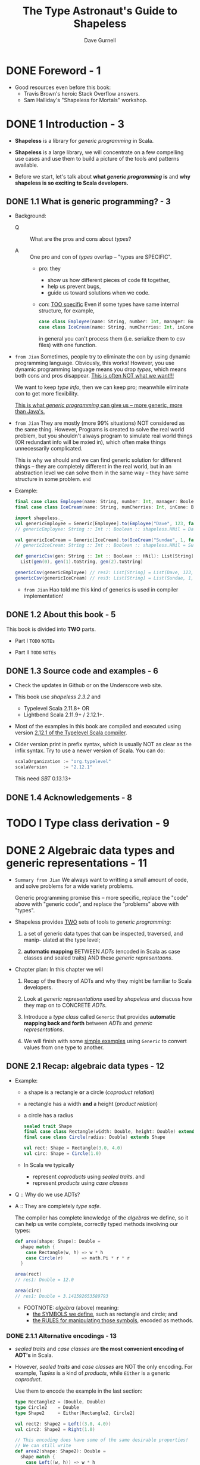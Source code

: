#+TITLE: The Type Astronaut's Guide to Shapeless
#+AUTHOR: Dave Gurnell
#+FORWARD BY: Miles Sabin
#+COPYRIGHT: 2016 - April 2017
#+PUBLISHER: Underscore Consulting LLP, Brighton, UK.
#+STARTUP: entitiespretty

* Table of Contents                                      :TOC_4_org:noexport:
- [[Foreword - 1][Foreword - 1]]
- [[1 Introduction - 3][1 Introduction - 3]]
  - [[1.1 What is generic programming? - 3][1.1 What is generic programming? - 3]]
  - [[1.2 About this book - 5][1.2 About this book - 5]]
  - [[1.3 Source code and examples - 6][1.3 Source code and examples - 6]]
  - [[1.4 Acknowledgements - 8][1.4 Acknowledgements - 8]]
- [[I Type class derivation - 9][I Type class derivation - 9]]
- [[2 Algebraic data types and generic representations - 11][2 Algebraic data types and generic representations - 11]]
  - [[2.1 Recap: algebraic data types - 12][2.1 Recap: algebraic data types - 12]]
    - [[2.1.1 Alternative encodings - 13][2.1.1 Alternative encodings - 13]]
  - [[2.2 Generic product encodings - 14][2.2 Generic product encodings - 14]]
    - [[2.2.1 Switching representations using ~Generic~ - 16][2.2.1 Switching representations using ~Generic~ - 16]]
  - [[2.3 Generic coproducts - 18][2.3 Generic coproducts - 18]]
    - [[2.3.1 Switching encodings using ~Generic~ - 19][2.3.1 Switching encodings using ~Generic~ - 19]]
  - [[2.4 Summary - 19][2.4 Summary - 19]]
- [[3 Automatically deriving type class instances - 21][3 Automatically deriving type class instances - 21]]
  - [[3.1 Recap: type classes - 21][3.1 Recap: type classes - 21]]
    - [[3.1.1 Resolving instances - 23][3.1.1 Resolving instances - 23]]
    - [[3.1.2 Idiomatic type class definitions - 24][3.1.2 Idiomatic type class definitions - 24]]
  - [[3.2 Deriving instances for products - 26][3.2 Deriving instances for products - 26]]
    - [[3.2.1 Instances for ~HList~'s - 27][3.2.1 Instances for ~HList~'s - 27]]
    - [[3.2.2 Instances for concrete products - 28][3.2.2 Instances for concrete products - 28]]
    - [[3.2.3 So what are the downsides? - 31][3.2.3 So what are the downsides? - 31]]
  - [[3.3 Deriving instances for coproducts - 32][3.3 Deriving instances for coproducts - 32]]
    - [[3.3.1 Aligning CSV output - 34 =TODO=][3.3.1 Aligning CSV output - 34 =TODO=]]
  - [[3.4 Deriving instances for recursive types - 34][3.4 Deriving instances for recursive types - 34]]
    - [[3.4.1 Implicit divergence - 35][3.4.1 Implicit divergence - 35]]
    - [[3.4.2 ~Lazy~ - 36][3.4.2 ~Lazy~ - 36]]
  - [[3.5 Debugging implicit resolution - 37][3.5 Debugging implicit resolution - 37]]
    - [[3.5.1 Debugging using ~implicitly~ - 38][3.5.1 Debugging using ~implicitly~ - 38]]
    - [[3.5.2 Debugging using ~reify~ - 39][3.5.2 Debugging using ~reify~ - 39]]
  - [[3.6 Summary - 39][3.6 Summary - 39]]
- [[4 Working with types and implicits - 41][4 Working with types and implicits - 41]]
  - [[4.1 Dependent types - 41][4.1 Dependent types - 41]]
  - [[4.2 Dependently typed functions - 43][4.2 Dependently typed functions - 43]]
  - [[4.3 Chaining dependent functions - 47][4.3 Chaining dependent functions - 47]]
  - [[4.4 Summary - 49][4.4 Summary - 49]]
- [[5 Accessing names during implicit derivation - 51][5 Accessing names during implicit derivation - 51]]
  - [[5.1 Literal types - 51][5.1 Literal types - 51]]
  - [[5.2 Type tagging and phantom types - 54][5.2 Type tagging and phantom types - 54]]
    - [[5.2.1 Records and ~LabelledGeneric~ - 57][5.2.1 Records and ~LabelledGeneric~ - 57]]
  - [[5.3 Deriving product instances with ~LabelledGeneric~ - 57][5.3 Deriving product instances with ~LabelledGeneric~ - 57]]
    - [[5.3.1 Instances for ~HList~'s - 60][5.3.1 Instances for ~HList~'s - 60]]
    - [[5.3.2 Instances for concrete products - 62][5.3.2 Instances for concrete products - 62]]
  - [[5.4 Deriving coproduct instances with ~LabelledGeneric~ - 63][5.4 Deriving coproduct instances with ~LabelledGeneric~ - 63]]
  - [[5.5 Summary - 65][5.5 Summary - 65]]
- [[II Shapeless ops - 67][II Shapeless ops - 67]]
- [[6 Working with ~HList~'s and ~Coproduct~'s - 69][6 Working with ~HList~'s and ~Coproduct~'s - 69]]
  - [[6.1 Simple ops examples - 70][6.1 Simple ops examples - 70]]
  - [[6.2 Creating a custom op (the "lemma" pattern) - 71][6.2 Creating a custom op (the "lemma" pattern) - 71]]
  - [[6.3 Case study: case class migrations - 74][6.3 Case study: case class migrations - 74]]
    - [[6.3.1 The type class - 75][6.3.1 The type class - 75]]
    - [[6.3.2 Step 1. Removing fields - 75][6.3.2 Step 1. Removing fields - 75]]
    - [[6.3.3 Step 2. Reordering fields - 76][6.3.3 Step 2. Reordering fields - 76]]
    - [[6.3.4 Step 3. Adding new fields - 77][6.3.4 Step 3. Adding new fields - 77]]
  - [[6.4 Record ops - 80][6.4 Record ops - 80]]
    - [[6.4.1 Selecting fields - 81][6.4.1 Selecting fields - 81]]
    - [[6.4.2 Updating and removing fields - 81][6.4.2 Updating and removing fields - 81]]
    - [[6.4.3 Converting to a regular ~Map~ - 82][6.4.3 Converting to a regular ~Map~ - 82]]
    - [[6.4.4 Other operations - 82][6.4.4 Other operations - 82]]
  - [[6.5 Summary - 83][6.5 Summary - 83]]
- [[7 Functional operations on ~HList~'s - 85][7 Functional operations on ~HList~'s - 85]]
  - [[7.1 Motivation: mapping over an ~HList~ - 85][7.1 Motivation: mapping over an ~HList~ - 85]]
  - [[7.2 Polymorphic functions - 86][7.2 Polymorphic functions - 86]]
    - [[7.2.1 How ~Poly~ works - 86][7.2.1 How ~Poly~ works - 86]]
    - [[7.2.2 ~Poly~ syntax - 88][7.2.2 ~Poly~ syntax - 88]]
  - [[7.3 Mapping and flatMapping using ~Poly~ - 91][7.3 Mapping and flatMapping using ~Poly~ - 91]]
  - [[7.4 Folding using ~Poly~ - 93][7.4 Folding using ~Poly~ - 93]]
  - [[7.5 Defining type classes using ~Poly~ - 93][7.5 Defining type classes using ~Poly~ - 93]]
  - [[7.6 Summary - 95][7.6 Summary - 95]]
- [[8 Counting with types - 97][8 Counting with types - 97]]
  - [[8.1 Representing numbers as types - 97][8.1 Representing numbers as types - 97]]
  - [[8.2 Length of generic representations - 98][8.2 Length of generic representations - 98]]
  - [[8.3 Case study: random value generator - 100][8.3 Case study: random value generator - 100]]
    - [[8.3.1 Simple random values - 101][8.3.1 Simple random values - 101]]
    - [[8.3.2 Random products - 102][8.3.2 Random products - 102]]
    - [[8.3.3 Random coproducts - 102][8.3.3 Random coproducts - 102]]
  - [[8.4 Other opera ons involving ~Nat~ - 105][8.4 Other opera ons involving ~Nat~ - 105]]
  - [[8.5 Summary - 105][8.5 Summary - 105]]
- [[Prepare for launch! - 107][Prepare for launch! - 107]]

* DONE Foreword - 1
  CLOSED: [2019-03-26 Tue 13:17]
  - Good resources even before this book:
    + Travis Brown's heroic Stack Overflow answers.
    + Sam Halliday's "Shapeless for Mortals" workshop.

* DONE 1 Introduction - 3
  CLOSED: [2018-10-28 Sun 12:27]
  - *Shapeless* is a library for /generic programming/ in Scala.

  - *Shapeless* is a large library,
    we will concentrate on a few compelling use cases
    and
    use them to build a picture of the tools and patterns available.

  - Before we start,
    let's talk about *what /generic programming/ is* and *why shapeless is so
    exciting to Scala developers.*

** DONE 1.1 What is generic programming? - 3
   CLOSED: [2018-10-28 Sun 12:16]
   - Background:
     + Q :: What are the pros and cons about /types/?

     + A :: One pro and con of /types/ overlap -- "types are SPECIFIC".
       * pro: they
         - show us how different pieces of code fit together,
         - help us prevent bugs,
         - guide us toward solutions when we code.

       * con: _TOO specific_
         Even if some types have same internal structure, for example,
         #+begin_src scala
           case class Employee(name: String, number: Int, manager: Boolean)
           case class IceCream(name: String, numCherries: Int, inCone: Boolean)
         #+end_src
         in general you can't process them (i.e. serialize them to csv files)
         with one function.

   - =from Jian=
     Sometimes, people try to eliminate the con by using dynamic programming
     language. Obviously, this works! However, you use dynamic programming
     language means you drop /types/, which means both cons and pros disappear.
     _This is often NOT what we want!!!_

     We want to keep /type info/, then we can keep pro; meanwhile eliminate con
     to get more flexibility.

     _This is what /generic programming/ can give us -- more generic, more than
     Java's._

   - =from Jian=
     They are mostly (more 99% situations) NOT considered as the same thing.
     However, Programs is created to solve the real world problem, but you
     shouldn't always program to simulate real world things (OR redundant info
     will be mxied in), which often make things unnecessarily complicated.

     This is why we should and we can find generic solution for different things
     -- they are completely different in the real world, but in an abstraction
     level we can solve them in the same way -- they have same structure in some
     problem.
     =end=

   - Example:
     #+BEGIN_SRC scala
       final case class Employee(name: String, number: Int, manager: Boolean)
       final case class IceCream(name: String, numCherries: Int, inCone: Boolean)

       import shapeless._
       val genericEmployee = Generic[Employee].to(Employee("Dave", 123, false))
       // genericEmployee: String :: Int :: Boolean :: shapeless.HNil = Dave :: 123 :: false :: HNil

       val genericIceCream = Generic[IceCream].to(IceCream("Sundae", 1, false))
       // genericIceCream: String :: Int :: Boolean :: shapeless.HNil = Sundae :: 1 :: false :: HNil

       def genericCsv(gen: String :: Int :: Boolean :: HNil): List[String] =
         List(gen(0), gen(1).toString, gen(2).toString)

       genericCsv(genericEmployee) // res2: List[String] = List(Dave, 123, false)
       genericCsv(genericIceCream) // res3: List[String] = List(Sundae, 1, false)
     #+END_SRC

     + =from Jian=
       Hao told me this kind of generics is used in compiler implementation!

** DONE 1.2 About this book - 5
   CLOSED: [2018-10-28 Sun 12:27]
   This book is divided into *TWO* parts.
   - Part I
     =TODO= =NOTEs=

   - Part II
     =TODO= =NOTEs=

** DONE 1.3 Source code and examples - 6
   CLOSED: [2018-10-28 Sun 12:26]
   - Check the updates in Github or on the Underscore web site.

   - This book use /shapeless 2.3.2/ and
     + Typelevel Scala 2.11.8+
       OR
     + Lightbend Scala 2.11.9+ / 2.12.1+.

   - Most of the examples in this book are compiled and executed using version
     _2.12.1 of the Typelevel Scala compiler_.

   - Older version print in prefix syntax, which is usually NOT as clear as the
     infix syntax. Try to use a newer version of Scala.
     You can do:
     #+BEGIN_SRC scala
       scalaOrganization := "org.typelevel"
       scalaVersion      := "2.12.1"
     #+END_SRC
     This need /SBT/ 0.13.13+

** DONE 1.4 Acknowledgements - 8
   CLOSED: [2018-10-28 Sun 12:26]

* TODO I Type class derivation - 9
* DONE 2 Algebraic data types and generic representations - 11
  CLOSED: [2018-10-28 Sun 14:25]
  - =Summary from Jian=
    We always want to writting a small amount of code,
    and
    solve problems for a wide variety problems.

    Generic programming promise this -- more specific, replace the "code" above
    with "generic code", and replace the "problems" above with "types".

  - Shapeless provides _TWO_ sets of tools to /generic programming/:
    1. a set of generic data types that can be inspected, traversed, and manip-
       ulated at the type level;

    2. *automatic mapping*
       BETWEEN
         /ADTs/ (encoded in Scala as case classes and sealed traits)
       AND
         these /generic representaons/.

  - Chapter plan:
    In this chapter we will
    1. Recap
       of the theory of ADTs and why they might be familiar to Scala developers.

    2. Look at /generic representations/ used by /shapeless/
       and
       discuss how they map on to CONCRETE /ADTs/.

    3. Introduce a /type class/ called ~Generic~ that provides *automatic mapping
       back and forth* between /ADTs/ and /generic representations/.

    4. We will finish with some _simple examples_ using ~Generic~ to convert
       values from one type to another.

** DONE 2.1 Recap: algebraic data types - 12
   CLOSED: [2018-10-28 Sun 13:19]
   - Example:
     + a shape is a rectangle *or* a circle (/coproduct relation/)
     + a rectangle has a width *and* a height (/product relation/)
     + a circle has a radius

     #+BEGIN_SRC scala
       sealed trait Shape
       final case class Rectangle(width: Double, height: Double) extends Shape
       final case class Circle(radius: Double) extends Shape

       val rect: Shape = Rectangle(3.0, 4.0)
       val circ: Shape = Circle(1.0)
     #+END_SRC

     + In Scala we typically
       * represent /coproducts/ using /sealed traits/.
         and
       * represent /products/ using /case classes/

   - Q :: Why do we use ADTs?

   - A :: They are completely /type safe/.

          The compiler has complete knowledge of the /algebras/ we define, so it
          can help us write complete, correctly typed methods involving our
          types:
          #+begin_src scala
            def area(shape: Shape): Double =
              shape match {
                case Rectangle(w, h) => w * h
                case Circle(r)       => math.Pi * r * r
              }

            area(rect)
            // res1: Double = 12.0

            area(circ)
            // res1: Double = 3.141592653589793
          #+end_src

     + FOOTNOTE:
       /algebra/ (above) meaning:
       * _the SYMBOLS we define_, such as rectangle and circle;
         and
       * _the RULES for manipulating those symbols_, encoded as methods.

*** DONE 2.1.1 Alternative encodings - 13
    CLOSED: [2018-10-28 Sun 13:19]
    - /sealed traits/ and /case classes/ are *the most convenient encoding of
      ADT's* in Scala.

    - However, /sealed traits/ and /case classes/ are NOT the only encoding.
      For example,
      /Tuples/ is a kind of /products/, while ~Either~ is a generic /coproduct/.

      Use them to encode the example in the last section:
      #+BEGIN_SRC scala
        type Rectangle2 = (Double, Double)
        type Circle2    = Double
        type Shape2     = Either[Rectangle2, Circle2]

        val rect2: Shape2 = Left((3.0, 4.0))
        val circ2: Shape2 = Right(1.0)

        // This encoding does have some of the same desirable properties!
        // We can still write
        def area2(shape: Shape2): Double =
          shape match {
            case Left((w, h)) => w * h
            case Right(r) => math.Pi * r * r
          }

        area2(rect2)
        // res4: Double = 12.0

        area2(circ2)
        // res5: Double = 3.141592653589793
      #+END_SRC

    - Scala developers mostly prefer the /sealed traits/ and /case classes/
      representation because thier _specialised nature_.

      However, people don't always need such _specialized nature_, and the more
      flexible /tuple/ and ~Either~ representation can be convenient in some case.

** DONE 2.2 Generic product encodings - 14
   CLOSED: [2018-10-28 Sun 13:42]
   - In the previous section we introduced /tuples/ as a generic representation of
     /products/.

     UNFORTUNATELY, /Scala's built-in tuples/ have a couple of DISADVANTAGES that
     make them unsuitable for shapeless' purposes:

     1. Each size of tuple has a different, unrelated type, making it difficult to
        write code that abstracts over sizes.
        =from Jian= /Scala's built-in tuples/ itself is *NOT /generic/ enough*.

     2. There is *NO type for zero-length tuples*, which are important for represeting
        /products with zero fields/.

        We could arguably use ~Unit~, but *we ideally want all generic representations
        to have a sensible common supertype*.
          The least upper bound of ~Unit~ and ~Tuple2~ is ~Any~ so a combination of
        the two is IMPRACTICAL.

     For these reasons, shapeless doesn't use /current Scala's built-in tuples/.
     =from Jian= For the same reasons, future Scala will use shapeless's ~HList~
     like structure to represent /tupels/.

   - Shapeless uses a different generic encoding for product types called /heterogeneous
     lists/ or ~HList~'s.

   - ~HList~'s :: heterogeneous lists
     + _Product_ can be a better name, but there is already on in the standard library.

   - Example:
     #+begin_src scala
       import shapeless.{HList, ::, HNil}

       val product: String :: Int :: Boolean :: HNil =
         "Sunday" :: l :: false :: HNil

       val first = product.head
       // first: String = Sunday

       val second = product.tail.head
       // second: Int = 1

       val rest = product.tail.tail
       // rest: Boolean :: shapeless.HNil = false :: HNil
     #+end_src

   - The compiler *knows the exact length* of each ~HList~, so it becomes a
     *compilation error* to take the ~head~ or ~tail~ of an empty list:
     #+begin_src scala

       product.tail.tail.tail.head
       // <console>:15: error: could not find implicit value for parameter c: shapeless.ops.hlist.IsHCons[shapeless.HNil]
       //        product.tail.tail.tail.head
     #+end_src

   - Beside preprending operation ~::~,
     shapeless also provides tools for _performing more complex operations_
     such as _mapping_, _filtering_, and _concatenating lists_.

     =TODO= =TODO= =TODO=
     We'll discuss these in more detail in Part II.

   - =TODO=
     The behaviour we get from ~HList~'s isn't magic. We could have achieved all of
     this functionality using ~(A, B)~ and ~Unit~ as alternatives to ~::~ and ~HNil~.

     =TODO= =???= =???=
     However, there is an advantage in *keeping our /representation types/ separate
     from the /semantic types/ used in our applications.*
     ~HList~ provides this separation. =???= =TODO=

*** DONE 2.2.1 Switching representations using ~Generic~ - 16
    CLOSED: [2018-10-28 Sun 14:22]
    - Use shapeless ~Generic~ /type class/ to _switch back and forth_ between a
      concrete ADT and its /generic representation/.
      =TODO= =???=
      Some behind-the-scenes /macro/ magic allows us to summon /instances/ of
      ~Generic~ without boilerplate:
      #+begin_src scala
        import shapeless.Generic

        case class IceCream(name: String, numCherries: Int, inCone: Boolean)
        val iceCreamGen = Generic[IceCream]
        // iceCreamGen: shapeless.Generic[IceCream]{type Repr = String :: Int :: Boolean :: shapeless.HNil} = anon$macro$4$1@6b9323fe
      #+end_src

    - /Instances/ of ~Generic~ have _TWO_ /methods:
      #+begin_src scala
        val iceCream = IceCream("Sundae", 1, false)
        // iceCream: IceCream = IceCream(Sundae,1,false)

        val repr = iceCreamGen.to(iceCream)
        // repr: iceCreamGen.Repr = Sundae :: 1 :: false :: HNil

        val iceCream2 = iceCreamGen.from(repr)
        // iceCream2: IceCream = IceCream(Sundae,1,false)
      #+end_src

      + ~to~ the ~Repr~ type
      + ~from~ the ~Repr~ type

    - If two ADTs have the same ~Repr~, we can convert back and forth between them
      using their ~Generic~'s:
      #+begin_src scala
        case class Employee(name: String, number: Int, manager: Boolean)

        // Create an employee from an ice cream:
        val employee = Generic[Employee].from(Generic[IceCream].to(iceCream))
        // employee: Employee = Employee(Sundae, 1, false)
      #+end_src

    - *Other product types*
      Scala /tuples/ are de facto /case classes/, so ~Generic~ works with them
      just fine:

      #+BEGIN_SRC scala
        val tupleGen = Generic[(String, Int, Boolean)]
        tupleGen.to(("Hello", 123, true))             // res4: tupleGen.Repr = Hello :: 123 :: true :: HNil
        tupleGen.from("Hello" :: 123 :: true :: HNil) // res5: (String, Int, Boolean) = (Hello,123,true)
      #+END_SRC

      Since Scala 2.11, the 22 limitation of /case classes/ has been removed,
      but the limitation still exists:
      1. ~Tuple22~ and ~Function22~ limitation still exist
      2. thus, /case classes/ that have more than 22 fields does NOT have ~tupled~
         and ~unapply~ /methods/.

** DONE 2.3 Generic coproducts - 18
   CLOSED: [2018-10-28 Sun 14:22]
   Last section we talked about how /shapeless/ deal with /products/.
   This section we'll tal about how /shapeless/ deal with /coproducts/.

   - Example:
     #+BEGIN_SRC scala
       import shapeless.{Coproduct, :+:, CNil, Inl, Inr}

       case class Red()
       case class Amber()
       case class Green()

       type Light = Red :+: Amber :+: Green :+: CNil
     #+END_SRC

     + It's easy to guess the meaning.

     + ~:+:~ can be loosely interpreted as ~Either~.

     + The overall type of a /coproduct/ encodes all the possible types in the
       /disjunction/, but each CONCRETE instance contains a value for just ONE
       of the possibilities.

     + ~:+:~ has *TWO* subtypes:
       #+begin_src scala
         val red: Light = Inl(Red())
         // red: Light = Inl(Red())

         val red: Light = Inr(Inr(Inl(Red())))
         // green: Light = Inr(Inr(Inl(Red())))
       #+end_src
       * ~Inl~, correponds loosely to ~Either~'s ~Left~
       * ~Inr~, correponds loosely to ~Either~'s ~Right~

     + Again, it's worth stating that ~Coproduct~'s are _NOT particularly SPECIAL_.
       The functionality above can be achieved using ~Either~ and ~Nothing~ in
       place of ~:+:~ and ~CNil~.
         There are technical difficulties with using ~Nothing~, =TODO= =???= =???=
       but we could have used any other UNINHABITED or ARBITRARY /singleton/
       type in place of ~CNil~.

*** DONE 2.3.1 Switching encodings using ~Generic~ - 19
    CLOSED: [2018-10-28 Sun 14:22]
    - ~Coproduct~ types are *difficult to parse* on first glance. =???= =TODO=

      However, we can see how they fit into the larger picture of _generic
      encodings_. =???= =TODO=

      In addition to understanding /case classes/ and /case objects/, shapeless'
      ~Generic~ /type class/ also understands /sealed traits/ and /abstract
      classes/:
      #+BEGIN_SRC scala
        import shapeless.Generic

        sealed trait Shape
        final case class Rectangle(width: Double, height: Double) extends Shape
        final case class Circle(radius: Double) extends Shape

        val gen = Generic[Shape]
        // gen: shapeless.Generic[Shape]{type Repr = Rectangle :+: Circle :+: shapeless.CNil} = anon$macro$1$1@1dd1a68a

        gen.to(Rectangle(3.0, 4.0))
        // res3: gen.Repr = Inl(Rectangle(3.0,4.0))

        gen.to(Circle(1.0))
        // res4: gen.Repr = Inr(Inl(Circle(1.0)))
      #+END_SRC

    =from Jian= How to use the /coproducts/? In the first glance, the
    ~Inr(Inl(Circle(1.0)))~ does NOT seem easy to use.
    =end=

** DONE 2.4 Summary - 19
   CLOSED: [2018-10-28 Sun 14:25]
   - We haven’t yet discussed why generic encodings are so attrractive.

     The one use case we did cover—converting between ADTs—is fun but not
     tremendously useful.
     =TODO= =READ

   - *The real power of ~HList~'s and ~Coproduct~'s comes from their /recursive
     structure/.*
     =IMPORTANT= =IMPORTANT= =IMPORTANT=

     We can write code to traverse representations and calculate values from
     their constituent elements.

   - =TODO=
     In the next chapter we will look at our first real use case:
     *AUTOMATICALLY* _deriving type class instances_.

* TODO 3 Automatically deriving type class instances - 21
  In this chapter we will look at our first serious use case:
  /automatic derivation/ of /type class/ instances.

** DONE 3.1 Recap: type classes - 21
   CLOSED: [2018-10-31 Wed 02:37]
   - Quickly recap on /type classes/ before get into the depths of /instance
     derivation/.

     + In Haskell, /type class/ is a built-in syntax and feature.

     + In Scala, there is no built-in syntax for /type class/.
       Use /parameterised trait/ and /implicits/ to encode /type classes/.
       * Here /parameterised trait/ representing some sort of general functionality
         that we would like to apply to _a wide range of_ /types/.

   - For example,
     #+BEGIN_SRC scala
       // Turn a value of type `A` into a row of cells in a CSV file:
       trait CsvEncoder[A] {
         def encode(value: A): List[String]
       }
     #+END_SRC

   - Implement a /type class/ with /instances/ for _EACH_ /type/ we care about.

     You usually have two ways to place these /type class instances/:
     + In the /type class/'s /companion object/:
       Then the /instances/ are _automatically_ be in scope.

     + In a separate library /object/ for the user to *import manually*:
       #+BEGIN_SRC scala
         // Custom data type:
         case class Employee(name: String, number: Int, manager: Boolean)

         // CsvEncoder instance for the custom data type:
         implicit val employeeEncoder: CsvEncoder[Employee] =
           new CsvEncoder[Employee] {
             def encode(e: Employee): List[String] =
               List(
                 e.name,
                 e.number.toString,
                 if (e.manager) "yes" else "no"
               )
           }
       #+END_SRC

   - Use the ~Employee~ type class instance of ~CsvEncoder~:
     #+BEGIN_SRC scala
       def writeCsv[A](values: List[A])(implicit enc: CsvEncoder[A]): String =
         values.map { value =>
           enc.encode(value).mkString(",")
         }.mkString("\n")
     #+END_SRC
     ~writeCsv~ can be applied to any type ~A~, if ~A~ has a _implicit_
     /type class instance/ of ~CsvEncoder~.

   - Test the code above:
     #+begin_src scala
       val employees: List[Employee] = List(
         Employee("Bill", 1, true),
         Employee("Peter", 2, false),
         Employee("Milton", 3, false),
       )

       writeCsv(employees)
       // res4: String =
       // Bill,1,yes
       // Peter,2,no
       // Milton,3,no
     #+end_src

   - Similarly, we can do
     #+begin_src scala
       case class IceCream(name: String, numCherries: Int, inCone: Boolean)

       implicit val iceCreamEncoder: CsvEncoder[IceCream] =
         new CsvEncoder[IceCream] {
           def encode(i: IceCream): List[String] =
             List(
               i.name,
               i.numCherries.toString,
               if(i.inCone) "yes" else "no"
             )
         }

       val iceCreams: List[IceCream] = List(
         IceCream("Sundae", 1, false),
         IceCream("Cornetto", 0, true),
         IceCream("Banana Split", 0, false)
       )

       writeCsv(iceCreams)
       // res7: String =
       // Sundae,1,no
       // Cornetto,0,yes
       // Banana Split,0,no
     #+end_src

*** DONE 3.1.1 Resolving instances - 23
    CLOSED: [2018-10-31 Wed 01:56]
    /Type classes/ are very flexible
    BUT they REQUIRE us to define /instances/ for *EVERY* /type/ we care about.

      _FORTUNATELY_, the Scala compiler has a few tricks to *resolve* /instances/
    for us given sets of _user-defined rules_, which means *the _implicit_ building
    blocks* -- for example, if we know the ~CsvEncoder~'s for type ~A~ and ~B~,
    it is easy to create ~CsvEncoder[(A, B)]~. The ~implicit CsvEncoder[A]~ and
    ~implicit CsvEncoder[B]~ are the *user-defined rules* above. Then the
    compiler can do the *implicit resolution*, which is the behaviour that makes
    the /type class pattern/ so powerful in Scala.

    #+BEGIN_SRC scala
      implicit def pairEncoder[A, B](
        implicit
          aEncoder: CsvEncoder[A],
          bEncoder: CsvEncoder[B]
      ): CsvEncoder[(A, B)] =
        new CsvEncoder[(A, B)] {
          def encode(pair: (A, B)): List[String] =
            pair match {
              case (a, b) => aEncoder.encode(a) ++ bEncoder.encode(b)
            }
        }

      write(employees zip iceCreams)
      // res8: String =
      // Bill,1,yes,Sundae,1,no
      // Peter,2,no,Cornetto,0,yes
      // Milton,3,no,Banana Split,0,no
    #+END_SRC

    - Until here, there is nothing about our /Shapeless/.

      + Q :: Still we feel some inconvenience. How can we resolve this:
             when using this /type class pattern/, we find we repeatedly
             manually pull apart our /case classes/ and /sealed traits/.
             We are required to define /instances for ADTs/ *by hand*.

      + A :: =TODO= =???= =TODO= =???=
             _Shapeless' generic representations change all of this, allowing us
             to *derive instances for any ADT FOR FREE*._

      =from Jian= This is one of the most important point of /Shapeless/!!!

*** DONE 3.1.2 Idiomatic type class definitions - 24
    CLOSED: [2018-10-31 Wed 02:36]
    The commonly accepted *idiomatic style* for _type class definitions_
    INCLUDES _a /companion object/ containing some /standard methods/._

    For example,
    #+BEGIN_SRC scala
      object CsvEncoder {
        // "Summoner" (or called "materializer") method
        def apply[A](implicit enc: CsvEncoder[A]): CsvEncoder[A] =
          enc

        // "Constructor" method
        def instance[A](func: A => List[String]): CsvEncoder[A] =
          new CsvEncoder[A] {
            def encode(value: A): List[String] =
              func(value)
          }

        // Globally visible type class instances
        // ...
      }
    #+END_SRC

    - ~apply~, known as a /summoner/ or /materializer/, allows us to *summon*
      a /type class instance/ given a /target type/. For example,
      ~CsvEncoder[IceCream]~

      + Q :: WHY NOT use the standard libary ~implicitly~ /method/???

      + A :: In simple cases, you can use it.
             However,
               When working with /shapeless/ we encounter situations where
             ~implicitly~ *DOES NOT infer types correctly* (_However, see
             Section 4.2_) (this is even bad than telling the user it CANNOT
             infer).
               This means we can't always use ~implicitly~ (=from Jian= for
             current version Scala -- Hope it will be much better in the future
             =from Jian=), *we can always define a /summoner/ method to do the
             right thing*. _This is one of the most important reason why we
             think it's worth writing one for *EVERY* /type class/ we create_

    - =TODO=

    - ~the~ =TODO= =TODO= =TODO=
      We can also use a special method from /shapeless/ called ~the~ (more on
      this later =TODO=):
      #+BEGIN_SRC scala
        import shapeless._

        the[CsvEncoder[IceCream]]
        // res0: CsvEncoder[IceCream] = $anon$1@4c7483e6
      #+END_SRC
      =TODO= =???= =???= =???=

    - ~instance~, sometimes named ~pure~, provides a terse syntax for *creating*
      new /type class instances/, *reducing the boilerplate* of /anonymous
      class/ syntax:
      + Without it:
        #+BEGIN_SRC scala
          implicit val booleanEncoder: CsvEncoder[Boolean] =
            new CsvEncoder[Boolean] {
              def encode(b: Boolean): List[String] =
                if(b) List("yes") else List("no")
            }
        #+END_SRC

      + With it:
        #+BEGIN_SRC scala
          implicit val booleanEncoder: CsvEncoder[Boolean] =
            instance(b => List(if (b) "yes" else "no"))
        #+END_SRC


    - Mostly in this book we describe definitions outside of their context in the
      /companion object/.

      This does _NOT_ mean we prefer that usage. The only reason is the limitation
      of this book typesetting, which prevent us to write long singletons with
      method methods.

** DONE 3.2 Deriving instances for products - 26
   CLOSED: [2018-11-01 Thu 22:48]
   Use /shapeless/ to *derive* /type class instances/ for /product types/ (i.e.
   /case classes/).

   - We'll use _two_ *intuitions*:
     1. If we have /type class instances/ for the *head* and *tail* of an ~HList~,
        we can derive an instance for the whole ~HList~.

     2. If we have a _case class A_, a ~Generic[A]~, and a /type class instance/
        for the generic's ~Repr~,
        _we can combine them to create an /instance/ for ~A~._

   - Take ~CsvEncoder~ and ~IceCream~ as examples:
     + ~IceCream~ has a generic ~Repr~ of type
       ~String :: Int :: Boolean :: HNil~.

     + The ~Repr~ is made up of a ~String~, an ~Int~, a ~Boolean~, and an ~HNil~.
       If we have ~CsvEncoder~'s for these types, we can create an encoder for the
       whole thing.

     + If we can derive a ~CsvEncoder~ for the ~Repr~, we can create one for ~IceCream~.

*** DONE 3.2.1 Instances for ~HList~'s - 27
    CLOSED: [2018-11-01 Thu 15:56]
    1. We have the building blocks:
       #+BEGIN_SRC scala
         def createEncoder[A](func: A => List[String]): CsvEncoder[A] =
           new CsvEncoder[A] {
             def encode(value: A): List[String] = func(value)
           }

         implicit val stringEncoder: CsvEncoder[String] =
           createEncoder(str => List(str))

         implicit val intEncoder: CsvEncoder[Int] =
           createEncoder(num => List(num.toString))

         implicit val booleanEncoder: CsvEncoder[Boolean] =
           createEncoder(bool => List(if (bool) "yes" else "no"))
       #+END_SRC

    2. Combine the building blocks above to create an encoder for our ~HList~.
       #+BEGIN_SRC scala
         import shapeless.{HList, ::, HNil}

         implicit val hnilEncoder: CsvEncoder[HNil] =
           createEncoder(hnil => Nil)

         implicit def hlistEncoder[H, T <: HList](
           implicit
             hEncoder: CsvEncoder[H],
           tEncoder: CsvEncoder[T]
         ): CsvEncoder[H :: T] =
           createEncoder {
             case h :: t => hEncoder.encode(h) ++ tEncoder.encode(t)
           }
       #+END_SRC

*** DONE 3.2.2 Instances for concrete products - 28
    CLOSED: [2018-11-01 Thu 22:35]
    - We can combine
      1. our _derivation rules_ for ~HList~'s
         with
      2. an /instance/ of ~Generic~ to produce a ~CsvEncoder[IceCream]~ for:

      #+BEGIN_SRC scala
        import shapeless.Generic

        implicit val iceCreamEncoder: CsvEncoder[IceCream] = {
          val gen = Generic[IceCream]
          val enc = CsvEncoder[gen.Repr]
          createEncoder(iceCream => enc.encode(gen.to(iceCream)))
        }
      #+END_SRC

      Use it
      #+BEGIN_SRC scala
        writeCsv(iceCreams)
        // res11: String =
        // Sundae, 1, no
        // Cornetto, 0, yes
        // Banana Split, 0, no
      #+END_SRC

    - We can generalize the encoder above to other types.
      The code is a little tricky.
      + At the beginning, you may want to write:
        #+BEGIN_SRC scala
          implicit def genericEncoder[A](
            implicit
              gen: Generic[A],
            enc: CsvEncoder[gen.Repr],
            ): CsvEncoder[A] =
            createEncoder(a => enc.encode(gen.to(a)))
        #+END_SRC

        _You *CAN'T* do this!!!_

        If you try to compile this code, you will see _error message_ about
        /scope/ -- you *CAN'T reference* /type members/ of one parameter from
        another parameter _in the same block_.

      + The _TRICK_ to solving this:
        * *introduce* a *new* /type parameter/ to our /method/
          and
        * *refer to* it in _EACH_ of the /associated value parameters/.

        #+BEGIN_SRC scala
          implicit def genericEncoder[A, R](
            implicit
              gen: Generic[A] { type Repr = R},
              enc: CsvEncoder[R],
            ): CsvEncoder[A] =
            createEncoder(a => enc.encode(gen.to(a)))
        #+END_SRC

    - xxxxx =TODO=

    - Check the compiler expansion, you'll see how much these functions do:

      you may call ~writeCsv(iceCreams)~,

      which is actually (after compiler expansion)
      #+BEGIN_SRC scala
        writeCsv(iceCreams)(
          genericEncoder(
            Generic[IceCream],
            hlistEncoder(stringEncoder,
                         hlistEncoder(intEncoder,
                                      hlistEncoder(booleanEncoder, hnilEncoder)))))
      #+END_SRC

      NO ONE wants to write the latter one!!!

    - ~Aux~ type aliases
      ~Generic[A] { type Repr = R }~ is verbose!

      #+BEGIN_SRC scala
        package shapeless

        object Generic {
          type Aux[A, R] = Generic[A] { type Repr = R }
        }
      #+END_SRC

      Using this alias we can write more readable code:
      #+BEGIN_SRC scala
        implicit def genericEncoder[A, R](
          implicit
            gen: Generic.Aux[A, R]
            env: CsvEncoder[R]
        ): CsvEncoder[A] =
          createEncoder(a => env.encode(gen.to(a)))
      #+END_SRC

      NO semantics changes, only create and use a more readable alias.

*** DONE 3.2.3 So what are the downsides? - 31
    CLOSED: [2018-11-01 Thu 22:48]
    Downside: if things go wrong, the compiler is NOT great at telling us WHY.

    Examples:
    - If you don't have an instance of ~Generic~, the error message is relatively
      not hard to understand.

    - If you don't have one encoder for your ADT, you'll see a more confusing
      error message.

      The reason why it is confusing is that all the compiler knows is it tried
      a lot of combinations of /implicits/ and could NOT make them work. It has
      NO idea which combination came closest to the desired result, so it can't
      tell us where sources(s) of failure lie.

    - See Section 3.5 for degugging techniques!!!

** DONE 3.3 Deriving instances for coproducts - 32
   CLOSED: [2018-11-02 Fri 00:41]
   In this section, we'll apply the same patterns in the last section to
   /coproducts/.

   Use the shape ADT as an example:
   #+BEGIN_SRC scala
     sealed trait Shape
     final case class Rectangle(width: Double, height: Double) extends Shape
     final case class Circle(radius: Double) extends Shape
   #+END_SRC

   - In Section 3.2.2 we defined product encoders for ~Rectangle~ and ~Circle~.
     Now, to write generic ~CsvEncoder~ for ~:+:~ and ~CNil~ (=from Jian= then
     we can complete this /coproduct/ ~Rectangle :+: Circle :+: CNil~), we can
     use the same principles we used for ~HLists~:
     #+BEGIN_SRC scala
       import shapeless.{Coproduct, :+:, CNil, Inl, Inr}

       implicit val cnilEncoder: CsvEncoder[CNil] =
         createEncoder(cnil => throw new Exception("Inconceivable!"))

       implicit def coproductEncoder[H, T <: Coproduct](
         implicit
           hEncoder: CsvEncoder[H],
           tEncoder: CsvEncoder[T]
       ): CsvEncoder[H :+: T] = createEncoder {
         case Inl(h) => hEncoder.encode(h)
         case Inr(t) => tEncoder.encode(t)
       }
     #+END_SRC

     Two key points:
     + Because /Coproduct/'s are /disjunctions of types/, the encoder for ~:+:~
       has to choose whether to encode a left or right value.
         We pattern match on the two subtypes of ~:+:~, which are ~Inl~ for left
       and ~Inr~ for right.
       =TODO=
       =TODO= REVIEW /coproduct/ in chapter 2. =TODO=
       =TODO=

     + We can't create values of type ~CNil~, and we can *never* reach the
       /exception/ of the ~cnilEncoder~.

   - Now we can serialize a list of /shapes/:
     #+BEGIN_SRC scala
       val shapes: List[Shape] = List(
         Rectangle(3.0, 4.0),
         Circle(1.0)
       )

       implicit val doubleEncoder: CsvEncoder[Double] =
         createEncoder(d => List(d.toString))

       writeCsv(shapes)
       // 3.0,4.0
       // 1.0
     #+END_SRC

   - *SI-7046 and you*
     SI-7046 is a a Scala compiler bug that can cause /coproduct generic resolution/
     to *fail*. The bug causes certain parts of the /macro API/.

     =TODO= Details =NOTE=

     Use *Lightbend Scala 2.11.9+* or *Typelevel Scala 2.11.8+*

*** TODO 3.3.1 Aligning CSV output - 34 =TODO=
    The examples repo linked in Section 1.3 contains a complete implementation
    of ~CsvEncoder~ that addresses this problem.
    =TODO=

** TODO 3.4 Deriving instances for recursive types - 34
*** 3.4.1 Implicit divergence - 35
*** 3.4.2 ~Lazy~ - 36

** TODO 3.5 Debugging implicit resolution - 37
*** 3.5.1 Debugging using ~implicitly~ - 38
*** 3.5.2 Debugging using ~reify~ - 39

** TODO 3.6 Summary - 39

* TODO 4 Working with types and implicits - 41
  - _In the LAST chapter_
    we saw ONE OF THE MOST _compelling use cases_ for /shapeless/:
    automatically deriving /type class instances/. There are plenty of even more
    powerful examples coming later.

    + _In THIS chapter_
      However, before we move on, we should take time to
      * *discuss* some theory we've skipped over
        AND
      * *establish* a set of *PATTERNS for writing and debugging* type- and
        implicit-heavy code.

** DONE 4.1 Dependent types - 41
   CLOSED: [2018-11-03 Sat 23:42]
   - *DONE*:
     Last chapter we spent a lot of time using ~Generic~, the type class for mapping
     ADT types to generic representations.

   - *NOT DONE*
     However, we haven't yet discussed an important bit of theory that underpins
     ~Generic~ and MUCH of /shapeless/:
     *dependent types*.

   - Illustration to /dependent types/:
     #+BEGIN_SRC scala
       import shapeless.Generic

       def getRepr[A](value: A)(implicit gen: Generic[A]) =
         gen.to(value)
     #+END_SRC

     + Q :: What is the type of the result of invocation of ~getRepr~?

     + A :: It depends on the the input ~value~ type (but not the ~A~, ~value~'s
            type, itself).

     + Examples:
       #+BEGIN_SRC scala
         case class Vec(x: Int, y: Int)
         case class Rect(origin: Vec, size: Vec)

         getRepr(Vec(1, 2))
         // res1: Int :: Int :: shapeless.HNil = 1 :: 2 :: HNil

         getRepr(Rect(Vec(1, 2), Vec(5, 5)))
         // res2: Vec :: Vec :: shapeless.HNil = Vec(0, 0) :: Vec(5, 5) :: HNil
       #+END_SRC

   - How about write the write the /dependent type/ explicitly, make it independent?
     + Q :: What if the ~Generic~ is defined as ~trait Generic2[A, Repr]~?
            Then the ~getRepr~:
            #+BEGIN_SRC scala
              trait Generic2[A, Repr]

              def getRepr2[A, R](value: A)(implicit generic: Generic2[A, R]): R =
                ???
            #+END_SRC

     + A :: Then we would have to pass the desired value of ~Repr~ to ~getRepr~ as
            a type parameter, effectively making ~getRepr~ useless.

   - From the examples above, the intuitive take-away from this is that =IMPORANT=
     + /type parameters/ are useful as "input"
     + /type members/ are useful as "outputs".

** DONE 4.2 Dependently typed functions - 43
   CLOSED: [2018-11-04 Sun 01:21]
   - /Shapeless/ uses /dependent types/ _ALL OVER THE PLACE_:
     in ~Generic~ , in ~Witness~ (which we will see in the next chapter), and in
     a host of other “ops” type classes that we will survey in Part II of this
     guide. =TODO= =TODO= =TODO=

   - Examples:
     + /Shapeless/ provides a type class called ~Last~
       #+BEGIN_SRC scala
         package shapeless.ops.hlist

         trait Last[L <: HList] {
           type Out
           def apply(in: L): Out
         }
       #+END_SRC

       1. Sommon instances (by feeding in types):
          #+BEGIN_SRC scala
            import shapeless.{HList, ::, HNil}

            import shapeless.ops.hlist.Last

            val last1 = Last[String :: Int :: HNil]
            // last1: shapeless.ops.hlist.Last[String :: Int :: shapeless.HNil]{
            //   type Out = Int} = shapeless.ops.hlist$Last$anon$34@1aaa7b64

            val last2 = Last[Int :: String :: HNil]
            // last2: shapeless.ops.hlist.Last[Int :: String :: shapeless.HNil]{
            //   type Out = String} = shapeless.ops.hlist$Last$anon$34@576e0a24
          #+END_SRC

       2. Once we have sommoned instances of ~Last~, we can use them at the value
          level via their ~apply~ /methods/:
          #+BEGIN_SRC scala
            last1("foo" :: 123 :: HNil)
            // res1: last1.Out = 123

            last2(321 :: "bar" :: HNil)
            // res2: last2.Out = bar
          #+END_SRC

     + We get *TWO forms of protection against errors*.
       * The /implicits/ defined for ~Last~ ensure
         we can ONLY /sommon instances/
         if the input ~HList~ has at least one element:
         #+BEGIN_SRC scala
           Last[HNil]
           // <console>:15: error: Implicit not found: shapeless.Ops.Last[
           //   shapeless.HNil]. shapeless.HNil is empty, so there is no last
           //   element.
           //        Last[HNil]
           //            ^
         #+END_SRC

       * _The /type parameters/ on the /instances/ of_ ~Last~
         check whether we pass in the EXPECTED TYPE of ~HList~:
         #+BEGIN_SRC scala
           last1(321 :: "bar" :: HNil)
           // <console>:16: error: type mismatch;
           // found   : Int :: String :: shapeless.HNil
           // required: String :: Int :: shapeless.HNil
           //       last1(321 :: "bar" :: HNil)
           //                 ^
         #+END_SRC

   - As a further example, let's implement our own /type class/, called ~Second~,
     that returns _the second element_ in an ~HList~:
     #+BEGIN_SRC scala
       trait Second[L <: HList] {
         type Out
         def apply(value: L): Out
       }

       object Second {
         type Aux[L <: HList, O] = Second[L] { type Out = O }

         def apply[L <: HList](implicit inst: Second[L]): Aux[L, inst.Out] =
           inst
       }
     #+END_SRC

     + =Re-Read=
       This code uses the *idiomatic layout* described in _Section 3.1.2_:
       define the ~Aux~ type in the companion object beside the standard ~apply~
       /method/ for /summoning instances/.

     + We only need a single instance, defined for ~HList~'s of _at least two
       elements_:
       #+BEGIN_SRC scala
         import Second._

         implicit def hlistSecond[A, B, Rest <: HList]: Aux[A :: B :: Rest, B] =
           new Second[A :: B :: Rest] {
             type Out = B
             def apply(value: A :: B :: Rest): B =
               value.tail.head
           }
       #+END_SRC

       * ~Second~, like ~Last~, can help us to avoid errors with wrong types in
         compile time. For example, when an ~Hlist~ contains _less than_ 2
         elements.

   - *Summoner methods versous ~implicitly~ versus ~the~\nbsp{}*
     + Note that the return type on ~apply~ is ~Aux[L, O]~, NOT ~Second[L]~.
       This is important. _Using ~Aux~ ensures the ~apply~ method *does not
       erase* the type members on summoned instances._
       #+BEGIN_SRC scala
         Last[String :: Int :: HNil]
         // res7: shapeless.ops.hlist.Last[String :: Int :: shapeless.
         //  HNil]{type Out = Int} = shapeless.ops.hlist$Last$$anon$34@373aeeac
       #+END_SRC
       * Have the ~{type Out = Int}~ part.

     + If we define the return type as ~Second[L]~, the ~Out~ type member will
       be *erased from the return type* and the /type class/ will *NOT* work
       correctly. _The ~implicitly~ /method/ from ~scala.Predef~ has this
       behaviour._
       #+BEGIN_SRC scala
         implicitly[Last[String :: Int :: HNil]]
         // res6: shapeless.ops.hlist.Last[String :: Int :: shapeless.
         //   HNil] = shapeless.ops.hlist$Last$$anon$34@771f63ea
       #+END_SRC
       * *NOT* have the ~{type Out = Int}~ part.

     + Summary,
       for this reason, _we should avoid ~implicitly~ when working with /dependently
       typed functions/._

       * Q :: How to avoid?

       * A :: Use either /custom summoner methods/, or we can use the ~the~ /method/
              of /Shapeless/:
              #+BEGIN_SRC scala
                import shapeless._

                the[Last[String :: Int :: HNil]]
                // res8: shapeless.ops.hlist.Last[String :: Int :: shapeless.
                //   HNil]{type Out = Int} = shapeless.ops.
                //   hlist$Last$$anon$34@648e0543
              #+END_SRC

** TODO 4.3 Chaining dependent functions - 47
   We can *chain* /dependently typed functions/.

   - To *chain* them, you need to take care the problem we met in Section 3.2.2:
     + Wrong:
       #+BEGIN_SRC scala
         def lastField[A](input: A)(
           implicit
             gen: Generic[A],
             last: Last[gen.Repr]
         ): last.Out = last.apply(gen.to(input))
         // <console>:28: error: illegal dependent method type: parameter may
         //   only be referenced in a subsequent parameter section
         //          gen: Generic[A],
         //          ^
       #+END_SRC

     + Right
       #+BEGIN_SRC scala
         def lastField[A, Repr <: HList](input: A)(
           implicit
             gen: Generic.Aux[A, Repr],
             last: Last[Repr]
         ): last.Out = last.apply(gen.to(input))

         lastField(Rect(Vec(1, 2), Vec(3, 4)))
         // res14: Vec = Vec(3,4)
       #+END_SRC

   - =TODO=
   - =TODO=
   - =TODO=

** TODO 4.4 Summary - 49
   =IMPORANT= =TODO=
   =IMPORANT= =TODO=
   =IMPORANT= =TODO=
   =IMPORANT= =TODO=

* TODO 5 Accessing names during implicit derivation - 51
  - Often, the /type class instances/ we define need access to *more than* just
    /types/.

    In this chapter we will look at a variant of ~Generic~ called ~LabelledGeneric~
    that gives us access to /field names/ and /type names/.

  - Prerequisite: To begin with we have some theory to cover.

    ~LabelledGeneric~ uses some *clever techniques* to expose _name information_ =TODO=
    at the _type level_. To understand these techniques we must discuss
    + /literal types/
    + /singleton types/
    + /phantom types/
    + /type tagging/

** DONE 5.1 Literal types - 51
   CLOSED: [2018-11-11 Sun 03:48]
   - A Scala value may have multiple types.
     =from Jian= consider its the /class/, /superclass/, and /trait(s)/.

     For example, "hello" has at least THREE /types/: ~String~, ~AnyRef~, and ~Any~.
     + footnote:
       Here we ignore the ~Serializable~ and ~Comparable~,
       =from Jian= only mention the most concrete one, and the most general ones.

   - Interestingly, ~"hello"~ also has another type:
     a *singleton type* that belongs exclusively to that one value.

     For example,
     ~object Foo~ has type ~Foo.type~, and ~Foo~ is the only value of type
     ~Foo.type~.

   - literal type :: /Singleton types/ applied to /literal values/.

   - /Literal types/ have existed in Scala for a long me, but we don't normally
     interact with them
     *BECAUSE the _DEFAULT behaviour_ of the compiler is to "widen" literals to
     their nearest /non-singleton type/.*
     =from Jian= NOT only "widen", but "widen" to /non-singleton type/.

     For example, these two expressions are _essentially equivalent_:
     #+BEGIN_SRC scala
       "hello"  // type is widened
       // res4: String = hello

       ("hello" : String)
       // res4: String = hello
     #+END_SRC

   - Shapeless provides a few tools for working with /literal types/.
     + The ~narrow~ /macro/:
       Convert a /literal expression/ to a /singleton-typed literal expression/.
       #+BEGIN_SRC scala
         import shapeless.syntax.singleton._

         var x = 42.narrow
         // x: Int(42) = 42

         /* Compile Error */
         x = 43
         // <console>:16: error: type mismatch:
         // found   : Int(42)
         // required: Int(43)
         //       x = 43
         //           ^
       #+END_SRC
       * If we operate on ~x~, a /non-singleton type/ comes back.
         #+BEGIN_SRC scala
           x + 1
           // res6: Int = 43
         #+END_SRC

   - We can use ~narrow~ on ANY /literal/ in Scala:
     #+BEGIN_SRC scala
       1.narrow
       // res7: Int(1) = 1

       true.narrow
       // res8: Boolean(true) = true

       "hello".narrow
       // res9: String("hello") = hello

       // and so on...
     #+END_SRC

   - We *CANNOT* use ~narrow~ on /compound expressions/:
     #+BEGIN_SRC scala
       math.sqrt(4).narrow
       // <console>:17: error: Expression scala.math.`package`.sqrt(4.0) does
       //    not evaluate to a constant or a stable reference value
       //        math.sqrt(4.0).narrow
       //                 ^
       // <console>:17: error: value narrow is not a member of Double
       //        math.sqrt(4.0).narrow
       //                       ^
     #+END_SRC

   - *Literal types in Scala*
     Since Lightbend Scala 2.12.1, Lightbend Scala 2.11.9, and TypeLevel Scala
     2.11.8, we have _DIRECT_ syntax support for /literal types/:
     Use the ~-Yliteral-types~ /compiler option/ and you'll see
     #+BEGIN_SRC scala
       val theAnswer: 42 = 42
       // theAnswer: 42 = 42
     #+END_SRC

     Here the ~42~ after ~:~ is the same as the ~Int(42)~ after ~:~ we saw.

     You still see the ~Int(42)~ in output for legacy reasons, but the canonical
     syntax going forward is 42.

** DONE 5.2 Type tagging and phantom types - 54
   CLOSED: [2018-11-12 Mon 21:58]
   - Shapeless uses /literal types/ to *model* the _names_ of _fields_ in /case
     classes/.

     + It does this by “tagging” the types of the fields with the literal types
       of their names.

   - phantom type :: types with _NO_ /run-time semantics/.
     + For example, the ~Serializable~ and ~Cloneable~ in Java.

   - Before we see how shapeless does this, we'll do it ourselves to show that
     there's _no magic (well... minimal magic, at any rate)_.

     + Suppose we have a number: ~val number = 42~
       * This number is an ~Int~ in two worlds: =from Jian= Better words???
         - /Runtime/:
           the acutual value ~42~ of type ~Int~

         - /Compile time/:
           its type is used
           + to calculate which pieces of code work togehter
             and
           + to search for /implicits/.

       * We can modify the type of number at /compile time/ *without modifying*
         its /runtime/ behaviour by "tagging" it with a /phantom type/.
         #+BEGIN_SRC scala
           trait Cherries

           val numCherries = number.asInstanceOf[Int with Cherries]
         #+END_SRC

         Shapeless uses this trick to *tag* /fields/ and /subtypes/ in an ADT
         with the /singleton types/ of their names.

   - The Shapeless way of doing the _tagging_:
     + The mostly used syntax:
       #+BEGIN_SRC scala
         import shapeless.labelled.{KeyTag, FieldType}
         import shapeless.syntax.singleton._

         val someNumber = 123
         val numCherries = "numCherries" ->> someNumber
         // numCherries: Int with shapeless.labelled.KeyTag[String("numCherries"), Int] = 123
       #+END_SRC
       The _tagged type_ is ~KeyTag["numCherries", Int]~

     + The second syntax:
       takes the /tag/ as a /type/ _RATHER THAN_ a /literal value/.

       This is useful
       when we know what /tag/ to use
       but _do NOT have the ability to write specific literals_ in our code:
       #+BEGIN_SRC scala
         import shapeless.labelled.field

         field[Cherries](123)
         // res11: shapeless.labelled.FieldType[Cherries,Int] = 123
       #+END_SRC

       Here ~FieldType~ is a type alias:
       ~type FieldType[K, V] = V with KeyTag[K, V]~

     =TODO=
     As we'll see in a moment, shapeless uses this mechanism to *tag* /fields/
     and /subtypes/ with _their names_ in our source code.
     =TODO= =TODO=

   - The /tag/ encodes both _the NAME and TYPE of the field_,
     the combination of which is useful when searching for entries in a ~Repr~
     using /implicit resolution/. =TODO= =???= =???=

   - How to convert /tags/ to values we can use at /runtime/?
     + Answer:
       Use the /type class/ ~Witness~ for this purpose.
       =TODO= footnote: borrowed fro math - check the wiki page of Witness in Math.

     + We can combine ~Withness~ and ~FieldType~ and get something very compelling
       -- the ABILITY to *extract the /field name/ from a /tagged field/.*
       #+BEGIN_SRC scala
         import shapeless.Witness

         val numCherries = "numCherries" ->> 123

         def getFieldName[K, V](value: FieldType[K, V])
             (implicit witness: Witness.Aux[K]): K =
           witness.value

         getFieldName(numCherries)
         // res13: String = numCherries

         // Get the untagged type of a tagged value:
         def getFieldValue[K, V](value: FieldType[K, V]): V =
           value

         getFieldValue(numCherries)
         // res15: Int = 123
       #+END_SRC

   - (Shapeless) records :: ~HList~ of _tagged elements_.

   - /Records/ has some of the properties of a /map/.
     We can
     + *reference* /fields/ _by_ /tag/,
     + *manipulate* and *replace* them,
     + *maintain* ALL of the /type and naming information/ along the way.

*** DONE 5.2.1 Records and ~LabelledGeneric~ - 57
    CLOSED: [2018-11-12 Mon 21:58]
    - Repeat:
      /Records/ are ~HList~ of /tagged elements/.
      For example,
      #+BEGIN_SRC scala
        import shapeless.{HList, ::, HNil}

        val garfield = {"cat" ->> "Garfield"} :: {"orange" ->> true} :: HNil

        // Not from the compiler, just for clarify:
        //
        // FieldType["cat",    String]  ::
        // FieldType["orange", Boolean] ::
        // HNil
      #+END_SRC

    - =TODO=
      We don't need to go into depth regarding /records/ here;
      suffice to say that records are the generic representation used by
      ~LabelledGeneric~.

      ~LabelledGeneric~ *tags* EACH item in a /product/ or /coproduct/ with the
      corresponding /field/ or /type name/ from the concrete ADT (although the
      names are represented as /Symbols/ , *NOT* /Strings/).

    - =TODO=
      Shapeless provides a suite of Map-like operations on /records/,
      some of which we'll cover in Section 6.4.

    - =TODO=
      For now, let's derive some /type classes/ suing ~LabelledGeneric~.

** TODO 5.3 Deriving product instances with ~LabelledGeneric~ - 57
   We'll use a running example of JSON encoding to illustrate ~LabelledGeneric~.

   We'll define a ~JsonEncoder~ /type class/ that converts values to a /JSON
   AST/.

   _This is the approach taken by Argonaut, Circe, Play JSON, Spray JSON, and
   many other Scala JSON libraries._

   1. Define our JSON data type:
      #+BEGIN_SRC scala
        sealed trait JsonValue
        case class JsonObject(fields: List[(String, JsonValue)]) extends JsonValue
        case class JsonArray(items: List[JsonValue]) extends JsonValue
        case class JsonString(value: String) extends JsonValue
        case class JsonNumber(value: Double) extends JsonValue
        case class JsonBoolean(value: Boolean) extends JsonValue
        case object JsonNull extends JsonValue
      #+END_SRC

   2. Then the /type class/ for encoding values as JSON:
      #+BEGIN_SRC scala
        trait JsonEncoder[A] {
          def encoding(value: A): JsonValue
        }

        object JsonEncoder {
          def apply[A](implicit enc: JsonEncoder[A]): JsonEncoder[A] = enc
        }
      #+END_SRC

   3. A few /primitive instances/:
      #+BEGIN_SRC scala
        def createEncoder[A](func: A => JsonValue): JsonEncoder[A] =
          new JsonEncoder[A] {
            def encode(value: A): JsonValue = func(value)
          }

        implicit val stringEncoder: JsonEncoder[String] =
          createEncoder(str => JsonEncoder(str))

        implicit val intEncoder: JsonEncoder[Int] =
          createEncoder(num => JsonEncoder(num))

        implicit val booleanEncoder: JsonEncoder[Boolean]
          createEncoder(bool => JsonEncoder(bool))
      #+END_SRC

   4. A few /instance combinators/:
      #+BEGIN_SRC scala
        implicit def listEncoder[A]
          (implicit enc: JsonEncoder[A]): JsonEncoder[List[A]] =
          createEncoder(list => JsonArray(list.map(enc.encode)))

        implicit def optionEncoder[A]
          (implicit enc: JsonEncoder[A]): JsonEncoder[Option[A]] =
          createEncoder(opt => opt.map(enc.encode).getOrElse(JsonNull))
      #+END_SRC

   5. *IDEALLY*, when we *encode* ADTs *as* JSON, we would like to use the
      correct _field names_ in the output JSON:
      #+BEGIN_SRC scala
        case class IceCream(name: String, numCherries: Int, inCone: Boolean)
        val iceCream = IceCream("Sundae", 1, false)

        // Ideally we'd like to produce something like this:
        val iceCreamJson: JsonValue =
          JsonObject(List(
            "name"        -> JsonString("Sundae"),
            "numCherries" -> JsonNumber(1),
            "inCone"      -> JsonBoolean(false)
        ))
      #+END_SRC

*** 5.3.1 Instances for ~HList~'s - 60
*** 5.3.2 Instances for concrete products - 62

** TODO 5.4 Deriving coproduct instances with ~LabelledGeneric~ - 63
** TODO 5.5 Summary - 65

* II Shapeless ops - 67
* TODO 6 Working with ~HList~'s and ~Coproduct~'s - 69
  In Part I we discussed /methods/ for *deriving* /type class instances/ for
  /algebraic data types/.
    We can use /type class derivation/ to augment almost ANY /type class/,
  although in more complex cases we may have to write a lot of supporting code
  for manipulating ~HList~'s and ~Coproduct~'s.

** TODO 6.1 Simple ops examples - 70
   #+BEGIN_SRC scala
     package shapeless
     package syntax

     implicit class HListOps[L <: HList](l: L) {
       def last(implicit last: Last[L]): last.Out = last.apply(l)
       def init(implicit init: Init[L]): init.Out = init.apply(l)
     }
   #+END_SRC

** TODO 6.2 Creating a custom op (the "lemma" pattern) - 71
** TODO 6.3 Case study: case class migrations - 74
*** 6.3.1 The type class - 75
*** 6.3.2 Step 1. Removing fields - 75
*** 6.3.3 Step 2. Reordering fields - 76
*** 6.3.4 Step 3. Adding new fields - 77

** TODO 6.4 Record ops - 80
*** 6.4.1 Selecting fields - 81
*** 6.4.2 Updating and removing fields - 81
*** 6.4.3 Converting to a regular ~Map~ - 82
*** 6.4.4 Other operations - 82

** TODO 6.5 Summary - 83

* TODO 7 Functional operations on ~HList~'s - 85
** 7.1 Motivation: mapping over an ~HList~ - 85
** 7.2 Polymorphic functions - 86
*** 7.2.1 How ~Poly~ works - 86
*** 7.2.2 ~Poly~ syntax - 88

** 7.3 Mapping and flatMapping using ~Poly~ - 91
** 7.4 Folding using ~Poly~ - 93
** 7.5 Defining type classes using ~Poly~ - 93
** 7.6 Summary - 95

* TODO 8 Counting with types - 97
** 8.1 Representing numbers as types - 97
** 8.2 Length of generic representations - 98
** 8.3 Case study: random value generator - 100
*** 8.3.1 Simple random values - 101
*** 8.3.2 Random products - 102
*** 8.3.3 Random coproducts - 102

** 8.4 Other opera ons involving ~Nat~ - 105
** 8.5 Summary - 105

* DONE Prepare for launch! - 107
  CLOSED: [2018-10-28 Sun 12:35]
